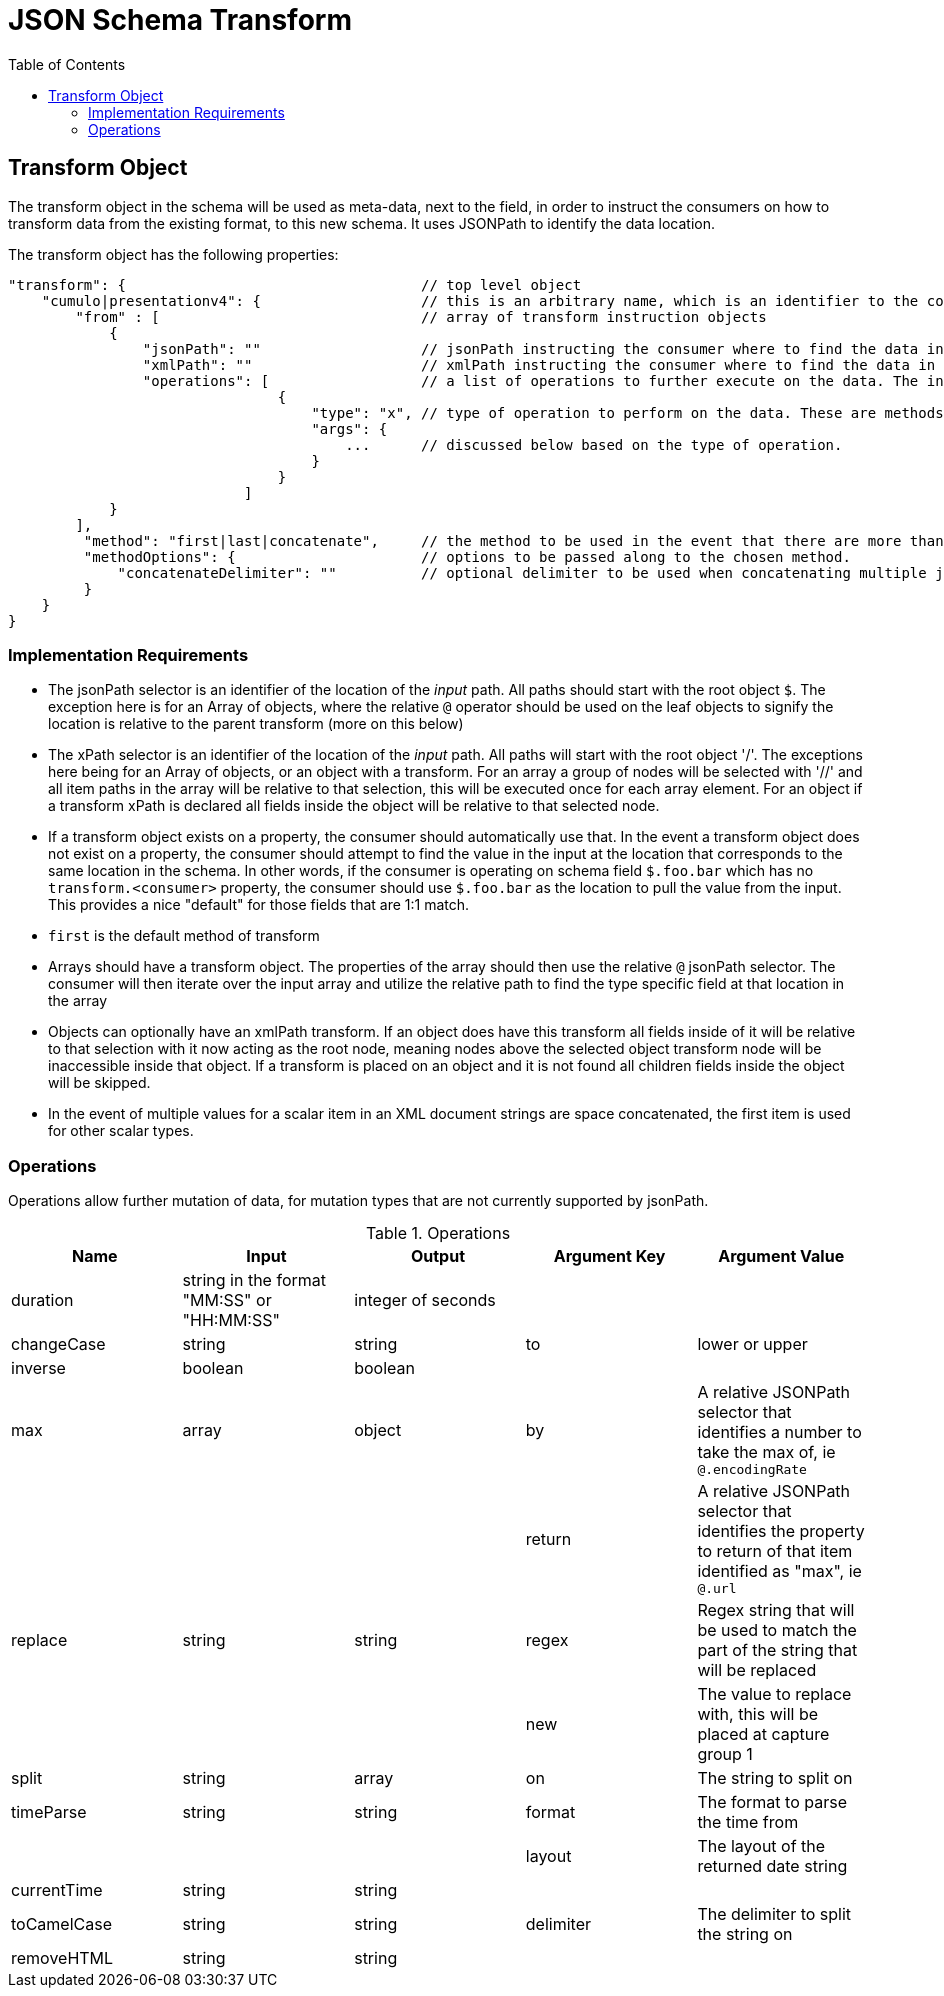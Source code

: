 = JSON Schema Transform
:toc:
:toc-placement!:

toc::[]

== Transform Object
The transform object in the schema will be used as meta-data, next to the field, in order to instruct the consumers on how to transform data from the existing format, to this new schema. It uses JSONPath to identify the data location.

The transform object has the following properties:
```
"transform": {                                   // top level object
    "cumulo|presentationv4": {                   // this is an arbitrary name, which is an identifier to the consumer that this instructions set is destined for them.
        "from" : [                               // array of transform instruction objects
            {
                "jsonPath": ""                   // jsonPath instructing the consumer where to find the data in the *input stream*.
                "xmlPath": ""                    // xmlPath instructing the consumer where to find the data in the *input stream* via xPath
                "operations": [                  // a list of operations to further execute on the data. The input defined by jsonPath will be passed to the operations
                                {
                                    "type": "x", // type of operation to perform on the data. These are methods to further mutate the data that jsonPath does not currently support
                                    "args": {
                                        ...      // discussed below based on the type of operation.
                                    }
                                }
                            ]
            }
        ],
         "method": "first|last|concatenate",     // the method to be used in the event that there are more than one "from" paths. Can be one of first, last, concatenate
         "methodOptions": {                      // options to be passed along to the chosen method.
             "concatenateDelimiter": ""          // optional delimiter to be used when concatenating multiple jsonPath items. Must be a string
         }
    }                  
}   
```

=== Implementation Requirements

- The jsonPath selector is an identifier of the location of the _input_ path. All paths should start with the root object `$`. The exception here is for an Array of objects, where the relative `@` operator should be used on the leaf objects to signify the location is relative to the parent transform (more on this below)

- The xPath selector is an identifier of the location of the _input_ path. All paths will start with the root object '/'. The exceptions here being for an Array of objects, or an object with a transform. For an array a group of nodes will be selected with '//' and all item paths in the array will be relative to that selection, this will be executed once for each array element. For an object if a transform xPath is declared all fields inside the object will be relative to that selected node.

- If a transform object exists on a property, the consumer should automatically use that. In the event a transform object does not exist on a property, the consumer should attempt to find the value in the input at the location that corresponds to the same location in the schema. In other words, if the consumer is operating on schema field `$.foo.bar` which has no `transform.<consumer>` property, the consumer should use `$.foo.bar` as the location to pull the value from the input. This provides a nice "default" for those fields that are 1:1 match.

- `first` is the default method of transform

- Arrays should have a transform object. The properties of the array should then use the relative `@` jsonPath selector. The consumer will then iterate over the input array and utilize the relative path to find the type specific field at that location in the array

- Objects can optionally have an xmlPath transform. If an object does have this transform all fields inside of it will be relative to that selection with it now acting as the root node, meaning nodes above the selected object transform node will be inaccessible inside that object. If a transform is placed on an object and it is not found all children fields inside the object will be skipped.

- In the event of multiple values for a scalar item in an XML document strings are space concatenated, the first item is used for other scalar types.

=== Operations

Operations allow further mutation of data, for mutation types that are not currently supported by jsonPath.

.Operations
[options="header"]
|===
| Name | Input | Output | Argument Key | Argument Value
| duration | string in the format "MM:SS" or "HH:MM:SS" | integer of seconds | |
| changeCase | string | string | to | lower or upper
| inverse | boolean | boolean | |
| max | array | object | by | A relative JSONPath selector that identifies a number to take the max of, ie `@.encodingRate`
| | | | return | A relative JSONPath selector that identifies the property to return of that item identified as "max", ie `@.url`
| replace | string | string | regex | Regex string that will be used to match the part of the string that will be replaced
| | | | new | The value to replace with, this will be placed at capture group 1
| split | string | array | on | The string to split on
| timeParse | string | string | format | The format to parse the time from
| | | | layout | The layout of the returned date string
| currentTime | string | string | |
| toCamelCase | string | string | delimiter | The delimiter to split the string on
| removeHTML | string | string ||
|===

